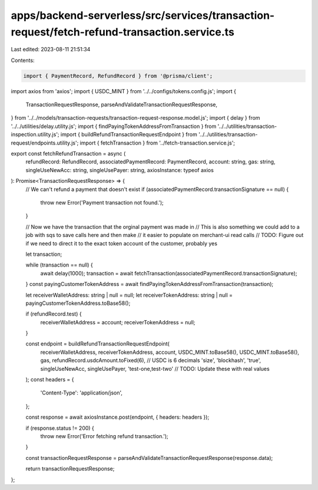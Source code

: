 apps/backend-serverless/src/services/transaction-request/fetch-refund-transaction.service.ts
============================================================================================

Last edited: 2023-08-11 21:51:34

Contents:

.. code-block:: ts

    import { PaymentRecord, RefundRecord } from '@prisma/client';
import axios from 'axios';
import { USDC_MINT } from '../../configs/tokens.config.js';
import {
    TransactionRequestResponse,
    parseAndValidateTransactionRequestResponse,
} from '../../models/transaction-requests/transaction-request-response.model.js';
import { delay } from '../../utilities/delay.utility.js';
import { findPayingTokenAddressFromTransaction } from '../../utilities/transaction-inspection.utility.js';
import { buildRefundTransactionRequestEndpoint } from '../../utilities/transaction-request/endpoints.utility.js';
import { fetchTransaction } from '../fetch-transaction.service.js';

export const fetchRefundTransaction = async (
    refundRecord: RefundRecord,
    associatedPaymentRecord: PaymentRecord,
    account: string,
    gas: string,
    singleUseNewAcc: string,
    singleUsePayer: string,
    axiosInstance: typeof axios
): Promise<TransactionRequestResponse> => {
    // We can't refund a payment that doesn't exist
    if (associatedPaymentRecord.transactionSignature == null) {
        throw new Error('Payment transaction not found.');
    }

    // Now we have the transaction that the orginal payment was made in
    // This is also something we could add to a job with sqs to save calls here and then make
    // it easier to populate on merchant-ui read calls
    // TODO: Figure out if we need to direct it to the exact token account of the customer, probably yes

    let transaction;

    while (transaction == null) {
        await delay(1000);
        transaction = await fetchTransaction(associatedPaymentRecord.transactionSignature);
    }
    const payingCustomerTokenAddress = await findPayingTokenAddressFromTransaction(transaction);

    let receiverWalletAddress: string | null = null;
    let receiverTokenAddress: string | null = payingCustomerTokenAddress.toBase58();

    if (refundRecord.test) {
        receiverWalletAddress = account;
        receiverTokenAddress = null;
    }

    const endpoint = buildRefundTransactionRequestEndpoint(
        receiverWalletAddress,
        receiverTokenAddress,
        account,
        USDC_MINT.toBase58(),
        USDC_MINT.toBase58(),
        gas,
        refundRecord.usdcAmount.toFixed(6), // USDC is 6 decimals
        'size',
        'blockhash',
        'true',
        singleUseNewAcc,
        singleUsePayer,
        'test-one,test-two' // TODO: Update these with real values
    );
    const headers = {
        'Content-Type': 'application/json',
    };

    const response = await axiosInstance.post(endpoint, { headers: headers });

    if (response.status != 200) {
        throw new Error('Error fetching refund transaction.');
    }

    const transactionRequestResponse = parseAndValidateTransactionRequestResponse(response.data);

    return transactionRequestResponse;
};


